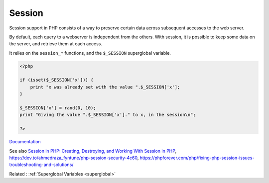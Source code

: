 .. _session:
.. meta::
	:description:
		Session: Session support in PHP consists of a way to preserve certain data across subsequent accesses to the web server.
	:twitter:card: summary_large_image
	:twitter:site: @exakat
	:twitter:title: Session
	:twitter:description: Session: Session support in PHP consists of a way to preserve certain data across subsequent accesses to the web server
	:twitter:creator: @exakat
	:twitter:image:src: https://php-dictionary.readthedocs.io/en/latest/_static/logo.png
	:og:image: https://php-dictionary.readthedocs.io/en/latest/_static/logo.png
	:og:title: Session
	:og:type: article
	:og:description: Session support in PHP consists of a way to preserve certain data across subsequent accesses to the web server
	:og:url: https://php-dictionary.readthedocs.io/en/latest/dictionary/session.ini.html
	:og:locale: en
.. raw:: html

	<script type="application/ld+json">{"@context":"https:\/\/schema.org","@graph":[{"@type":"WebPage","@id":"https:\/\/php-dictionary.readthedocs.io\/en\/latest\/tips\/debug_zval_dump.html","url":"https:\/\/php-dictionary.readthedocs.io\/en\/latest\/tips\/debug_zval_dump.html","name":"Session","isPartOf":{"@id":"https:\/\/www.exakat.io\/"},"datePublished":"Wed, 10 Sep 2025 09:17:42 +0000","dateModified":"Wed, 10 Sep 2025 09:17:42 +0000","description":"Session support in PHP consists of a way to preserve certain data across subsequent accesses to the web server","inLanguage":"en-US","potentialAction":[{"@type":"ReadAction","target":["https:\/\/php-dictionary.readthedocs.io\/en\/latest\/dictionary\/Session.html"]}]},{"@type":"WebSite","@id":"https:\/\/www.exakat.io\/","url":"https:\/\/www.exakat.io\/","name":"Exakat","description":"Smart PHP static analysis","inLanguage":"en-US"}]}</script>


Session
-------

Session support in PHP consists of a way to preserve certain data across subsequent accesses to the web server. 

By default, each query to a webserver is independent from the others. With session, it is possible to keep some data on the server, and retrieve them at each access.

It relies on the ``session_*`` functions, and the ``$_SESSION`` superglobal variable.

.. code-block:: php
   
   <?php
   
   if (isset($_SESSION['x'])) {
       print "x was already set with the value ".$_SESSION['x'];
   }
   
   $_SESSION['x'] = rand(0, 10);
   print "Giving the value ".$_SESSION['x']." to x, in the session\n";
   
   ?>


`Documentation <https://www.php.net/manual/en/book.session.php>`__

See also `Session in PHP: Creating, Destroying, and Working With Session in PHP <https://www.simplilearn.com/tutorials/php-tutorial/session-in-php>`_, https://dev.to/ahmedraza_fyntune/php-session-security-4c60, https://phpforever.com/php/fixing-php-session-issues-troubleshooting-and-solutions/

Related : :ref:`Superglobal Variables <superglobal>`
